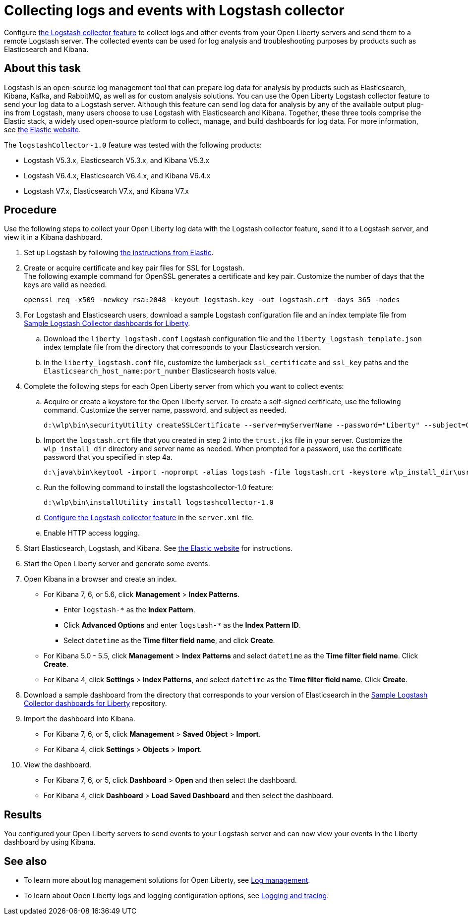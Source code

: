 // Copyright (c) 2020 IBM Corporation and others.
// Licensed under Creative Commons Attribution-NoDerivatives
// 4.0 International (CC BY-ND 4.0)
//   https://creativecommons.org/licenses/by-nd/4.0/
//
// Contributors:
//     IBM Corporation
//
:page-description: Configure link:/docs/ref/feature/#logstashCollector-1.0.html[the Logstash collector feature] to collect logs and other events from your Open Liberty servers and send them to a remote Logstash server. The collected events can be used for log analysis and troubleshooting purposes by products such as Elasticsearch and Kibana.
:seo-title: Configure link:/docs/ref/feature/#logstashCollector-1.0.html[the Logstash collector feature] to collect logs and other events from your Open Liberty servers and send them to a remote Logstash server. The collected events can be used for log analysis and troubleshooting purposes by products such as Elasticsearch and Kibana.
:page-layout: general-reference
:page-type: general
= Collecting logs and events with Logstash collector

Configure link:/docs/ref/feature/#logstashCollector-1.0.html[the Logstash collector feature] to collect logs and other events from your Open Liberty servers and send them to a remote Logstash server. The collected events can be used for log analysis and troubleshooting purposes by products such as Elasticsearch and Kibana.

== About this task

Logstash is an open-source log management tool that can prepare log data for analysis by products such as Elasticsearch, Kibana, Kafka, and RabbitMQ, as well as for custom analysis solutions. You can use the Open Liberty Logstash collector feature to send your log data to a Logstash server. Although this feature can send log data for analysis by any of the available output plug-ins from Logstash, many users choose to use Logstash with Elasticsearch and Kibana. Together, these three tools comprise the Elastic stack, a widely used open-source platform to collect, manage, and build dashboards for log data. For more information, see link:https://www.elastic.co/downloads/[the Elastic website].

The `logstashCollector-1.0` feature was tested with the following products:

- Logstash V5.3.x, Elasticsearch V5.3.x, and Kibana V5.3.x
- Logstash V6.4.x, Elasticsearch V6.4.x, and Kibana V6.4.x
- Logstash V7.x, Elasticsearch V7.x, and Kibana V7.x


== Procedure

Use the following steps to collect your Open Liberty log data with the Logstash collector feature, send it to a Logstash server, and view it in a Kibana dashboard.

. Set up Logstash by following link:https://www.elastic.co/logstash[the instructions from Elastic].

. Create or acquire certificate and key pair files for SSL for Logstash. +
The following example command for OpenSSL generates a certificate and key pair. Customize the number of days that the keys are valid as needed.
+
[role,command]
----
openssl req -x509 -newkey rsa:2048 -keyout logstash.key -out logstash.crt -days 365 -nodes
----

. For Logstash and Elasticsearch users, download a sample Logstash configuration file and an index template file from link:https://github.com/WASdev/sample.logstash.collector[Sample Logstash Collector dashboards for Liberty].

.. Download the `liberty_logstash.conf` Logstash configuration file and the `liberty_logstash_template.json` index template file from the directory that corresponds to your Elasticsearch version.

.. In the `liberty_logstash.conf` file, customize the lumberjack `ssl_certificate` and `ssl_key` paths and the `Elasticsearch_host_name:port_number` Elasticsearch hosts value.

. Complete the following steps for each Open Liberty server from which you want to collect events:

.. Acquire or create a keystore for the Open Liberty server. To create a self-signed certificate, use the following command. Customize the server name, password, and subject as needed.
+
[role,command]
----
d:\wlp\bin\securityUtility createSSLCertificate --server=myServerName --password="Liberty" --subject=CN=myHostname,OU=defaultServer,O=ibm,C=us
----

.. Import the `logstash.crt` file that you created in step 2 into the `trust.jks` file in your server. Customize the `wlp_install_dir` directory and server name as needed. When prompted for a password, use the certificate password that you specified in step 4a.
+
[role,command]
----
d:\java\bin\keytool -import -noprompt -alias logstash -file logstash.crt -keystore wlp_install_dir\usr\servers\myServerName\resources\security\trust.jks -storepass Liberty
----

.. Run the following command to install the logstashcollector-1.0 feature:
+
[role,command]
----
d:\wlp\bin\installUtility install logstashcollector-1.0
----

.. link:/docs/ref/feature/#logstashCollector-1.0.html[Configure the Logstash collector feature] in the `server.xml` file.

.. Enable HTTP access logging.

. Start Elasticsearch, Logstash, and Kibana. See link:https://www.elastic.co/[the Elastic website] for instructions.

. Start the Open Liberty server and generate some events.

. Open Kibana in a browser and create an index.

- For Kibana 7, 6, or 5.6, click **Management** > **Index Patterns**.
** Enter `logstash-*` as the **Index Pattern**.
** Click **Advanced Options** and enter `logstash-*` as the **Index Pattern ID**.
** Select `datetime` as the **Time filter field name**, and click **Create**.

- For Kibana 5.0 - 5.5, click **Management** > **Index Patterns** and select `datetime` as the **Time filter field name**. Click **Create**.

- For Kibana 4, click **Settings** > **Index Patterns**, and select `datetime` as the **Time filter field name**. Click **Create**.

. Download a sample dashboard from the directory that corresponds to your version of Elasticsearch in the link:https://github.com/WASdev/sample.logstash.collector[Sample Logstash Collector dashboards for Liberty] repository.

. Import the dashboard into Kibana.

- For Kibana 7, 6, or 5, click **Management** > **Saved Object** > **Import**.
- For Kibana 4, click **Settings** > **Objects** > **Import**.

. View the dashboard.

- For Kibana 7, 6, or 5, click **Dashboard** > **Open** and then select the dashboard.
- For Kibana 4, click **Dashboard** > **Load Saved Dashboard** and then select the dashboard.

== Results

You configured your Open Liberty servers to send events to your Logstash server and can now view your events in the Liberty dashboard by using Kibana.

== See also

- To learn more about log management solutions for Open Liberty, see link:/docs/ref/general/#managing-logging.html[Log management].
- To learn about Open Liberty logs and logging configuration options, see link:/docs/ref/general/#logging.html[Logging and tracing].
